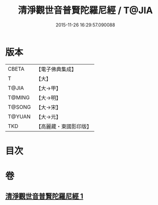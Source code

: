 #+TITLE: 清淨觀世音普賢陀羅尼經 / T@JIA
#+DATE: 2015-11-26 16:29:57.090088
* 版本
 |     CBETA|【電子佛典集成】|
 |         T|【大】     |
 |     T@JIA|【大→甲】   |
 |    T@MING|【大→明】   |
 |    T@SONG|【大→宋】   |
 |    T@YUAN|【大→元】   |
 |       TKD|【高麗藏・東國影印版】|

* 目次
* 卷
** [[file:KR6j0236_001.txt][清淨觀世音普賢陀羅尼經 1]]
